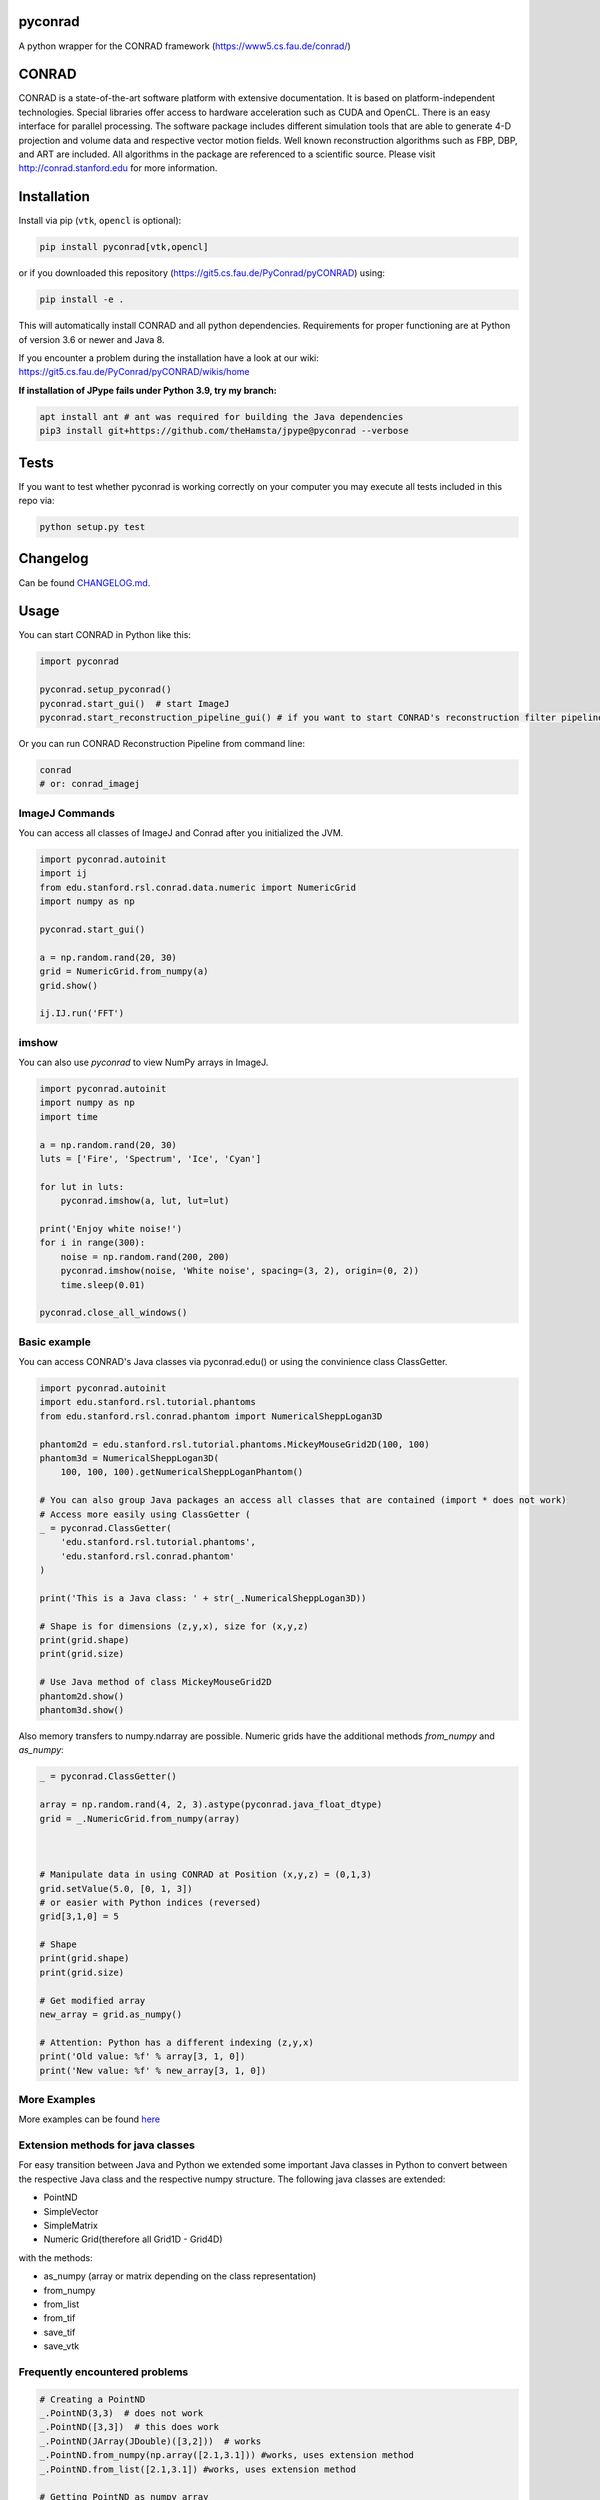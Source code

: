 pyconrad
========


.. image:: https://badge.fury.io/py/pyconrad.svg
   :target: https://badge.fury.io/py/pyconrad
   :alt: PyPI version


.. image:: https://travis-ci.org/theHamsta/pyconrad.svg?branch=master
   :target: https://travis-ci.org/theHamsta/pyconrad
   :alt: Build Status

.. image:: https://codecov.io/gh/theHamsta/pyconrad/branch/master/graph/badge.svg
  :target: https://codecov.io/gh/theHamsta/pyconrad

A python wrapper for the CONRAD framework (https://www5.cs.fau.de/conrad/)

CONRAD
======

CONRAD is a state-of-the-art software platform with extensive documentation. It is based on platform-independent technologies. Special libraries offer access to hardware acceleration such as CUDA and OpenCL. There is an easy interface for parallel processing. The software package includes different simulation tools that are able to generate 4-D projection and volume data and respective vector motion fields. Well known reconstruction algorithms such as FBP, DBP, and ART are included. All algorithms in the package are referenced to a scientific source. Please visit http://conrad.stanford.edu for more information.

Installation
============

Install via pip (``vtk``, ``opencl`` is optional):

.. code-block:: bash

   pip install pyconrad[vtk,opencl]

or if you downloaded this repository (https://git5.cs.fau.de/PyConrad/pyCONRAD) using:

.. code-block:: bash

   pip install -e .

This will automatically install CONRAD and all python dependencies. Requirements for proper functioning are at Python of version 3.6 or newer and Java 8.

If you encounter a problem during the installation have a look at our wiki: https://git5.cs.fau.de/PyConrad/pyCONRAD/wikis/home


**If installation of JPype fails under Python 3.9, try my branch:**

.. code-block:: bash
      
      apt install ant # ant was required for building the Java dependencies
      pip3 install git+https://github.com/theHamsta/jpype@pyconrad --verbose

Tests
=====

If you want to test whether pyconrad is working correctly on your computer you may execute all tests included in this repo via:

.. code-block:: bash

   python setup.py test

Changelog
=========

Can be found `CHANGELOG.md <https://git5.cs.fau.de/PyConrad/pyCONRAD/blob/master/CHANGELOG.md>`_.

Usage
=====

You can start CONRAD in Python like this:

.. code-block:: python

   import pyconrad

   pyconrad.setup_pyconrad()
   pyconrad.start_gui()  # start ImageJ
   pyconrad.start_reconstruction_pipeline_gui() # if you want to start CONRAD's reconstruction filter pipeline

Or you can run CONRAD Reconstruction Pipeline from command line:

.. code-block:: bash

   conrad
   # or: conrad_imagej

ImageJ Commands
---------------

You can access all classes of ImageJ and Conrad after you initialized the JVM.

.. code-block:: python

    import pyconrad.autoinit
    import ij
    from edu.stanford.rsl.conrad.data.numeric import NumericGrid
    import numpy as np

    pyconrad.start_gui()

    a = np.random.rand(20, 30)
    grid = NumericGrid.from_numpy(a)
    grid.show()

    ij.IJ.run('FFT')

imshow
------

You can also use `pyconrad` to view NumPy arrays in ImageJ.

.. code-block:: python

    import pyconrad.autoinit
    import numpy as np
    import time

    a = np.random.rand(20, 30)
    luts = ['Fire', 'Spectrum', 'Ice', 'Cyan']

    for lut in luts:
        pyconrad.imshow(a, lut, lut=lut)

    print('Enjoy white noise!')
    for i in range(300):
        noise = np.random.rand(200, 200)
        pyconrad.imshow(noise, 'White noise', spacing=(3, 2), origin=(0, 2))
        time.sleep(0.01)

    pyconrad.close_all_windows()

Basic example
-------------

You can access CONRAD's Java classes via pyconrad.edu() or using the convinience class ClassGetter.

.. code-block:: python

    import pyconrad.autoinit
    import edu.stanford.rsl.tutorial.phantoms
    from edu.stanford.rsl.conrad.phantom import NumericalSheppLogan3D

    phantom2d = edu.stanford.rsl.tutorial.phantoms.MickeyMouseGrid2D(100, 100)
    phantom3d = NumericalSheppLogan3D(
        100, 100, 100).getNumericalSheppLoganPhantom()

    # You can also group Java packages an access all classes that are contained (import * does not work)
    # Access more easily using ClassGetter (
    _ = pyconrad.ClassGetter(
        'edu.stanford.rsl.tutorial.phantoms',
        'edu.stanford.rsl.conrad.phantom'
    )

    print('This is a Java class: ' + str(_.NumericalSheppLogan3D))

    # Shape is for dimensions (z,y,x), size for (x,y,z) 
    print(grid.shape)
    print(grid.size)

    # Use Java method of class MickeyMouseGrid2D
    phantom2d.show()
    phantom3d.show()

Also memory transfers to numpy.ndarray are possible. Numeric grids have the additional methods `from_numpy` and `as_numpy`:

.. code-block:: python

    _ = pyconrad.ClassGetter()

    array = np.random.rand(4, 2, 3).astype(pyconrad.java_float_dtype)
    grid = _.NumericGrid.from_numpy(array)

    

    # Manipulate data in using CONRAD at Position (x,y,z) = (0,1,3)
    grid.setValue(5.0, [0, 1, 3])
    # or easier with Python indices (reversed)
    grid[3,1,0] = 5

    # Shape 
    print(grid.shape)
    print(grid.size)

    # Get modified array
    new_array = grid.as_numpy()

    # Attention: Python has a different indexing (z,y,x)
    print('Old value: %f' % array[3, 1, 0])
    print('New value: %f' % new_array[3, 1, 0])

More Examples
-------------

More examples can be found `here <https://git5.cs.fau.de/PyConrad/pyCONRAD/tree/master/pyconrad_examples>`_

Extension methods for java classes
----------------------------------

For easy transition between Java and Python we extended some important Java classes in Python to convert between the respective Java class and the respective numpy structure.
The following java classes are extended:


* PointND
* SimpleVector
* SimpleMatrix
* Numeric Grid(therefore all Grid1D - Grid4D)

with the methods:


* as_numpy (array or matrix depending on the class representation)
* from_numpy
* from_list
* from_tif
* save_tif
* save_vtk

Frequently encountered problems
-------------------------------

.. code-block:: python

   # Creating a PointND
   _.PointND(3,3)  # does not work
   _.PointND([3,3])  # this does work
   _.PointND(JArray(JDouble)([3,2]))  # works
   _.PointND.from_numpy(np.array([2.1,3.1])) #works, uses extension method
   _.PointND.from_list([2.1,3.1]) #works, uses extension method

   # Getting PointND as numpy array
   numpy_point = java_point.as_numpy()

   # the same applies for SimpleVector
   _.SimpleVector([3,2])  # does not work. pyconrad does not know whether you want to call SimpleVector(final double... otherBuffer) or public SimpleVector(final float... otherBuffer)
   _.SimpleVector(JArray(JDouble)([3,2]))  # works
   _.SimpleVector.from_numpy(np.array([2.1,3.1])) #works, uses extension method
   _.SimpleVector.from_list([2.1,3.1]) #works, uses extension method

   #Getting SimpleVector as numpy array
   numpy_vector = java_vector.as_numpy()

   #the same applies for SimpleMatrix
   _.SimpleMatrix(JArray(JDouble,2)([[1.1,2.2,3.3],[4.4,5.5,6.6]]))  # works
   _.SimpleMatrix.from_numpy(np.matrix([[1.1,2.2,3.3],[4.4,5.5,6.6]])) #works, uses extension method
   _.SimpleMatrix.from_list([[1.1,2.2,3.3],[4.4,5.5,6.6]]) #works, uses extension method

   #Getting SimpleMatrix as numpy matrix
   numpy_matrix = java_matrix.as_numpy()

   # Grid.setOrigin(...), setSpacing
   _.Grid2D(3,2).setOrigin(JArray(JDouble)([2,3]))

   # Creating nested enums
   traj = _.HelicalTrajectory()
   print(traj.getDetectorOffsetU())  # returns a float
   enumval = _.['Projection$CameraAxisDirection'].values()[int(traj.getDetectorOffsetU())] # Convert back to enum
   enumval = jvm.enumval_from_int('Projection$CameraAxisDirection', traj.getDetectorOffsetU())  # or like that

